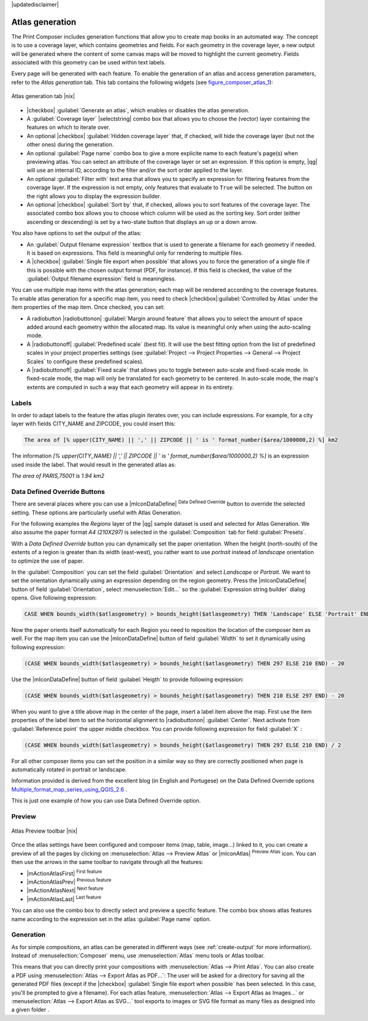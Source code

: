 |updatedisclaimer|

.. index:: Atlas_Generation

.. _atlas_generation:

Atlas generation
================

The Print Composer includes generation functions that allow you to create map 
books in an automated way. The concept is to use a coverage layer, which contains 
geometries and fields. For each geometry in the coverage layer, a new output will 
be generated where the content of some canvas maps will be moved to highlight the 
current geometry. Fields associated with this geometry can be used within text labels.

Every page will be generated with each feature. To enable the generation
of an atlas and access generation parameters, refer to the `Atlas generation` tab. 
This tab contains the following widgets (see  figure_composer_atlas_1_):

.. _figure_composer_atlas_1:

.. only:: html

   **Figure Composer Atlas 1:**

.. figure:: /static/user_manual/print_composer/atlas_properties.png
   :align: center

   Atlas generation tab |nix|

* |checkbox| :guilabel:`Generate an atlas`, which enables or disables the atlas generation.
* A :guilabel:`Coverage layer` |selectstring| combo box that allows you to choose the 
  (vector) layer containing the features on which to iterate over.
* An optional |checkbox| :guilabel:`Hidden coverage layer` that, if checked, will hide 
  the coverage layer (but not the other ones) during the generation.
* An optional :guilabel:`Page name` combo box to give a more explicite name to each feature's 
  page(s) when previewing atlas. You can select an attribute of the coverage layer or 
  set an expression. If this option is empty, |qg| will use an internal ID, according to 
  the filter and/or the sort order applied to the layer.
* An optional :guilabel:`Filter with` text area that allows you to specify an expression 
  for filtering features from the coverage layer. If the expression is not empty, 
  only features that evaluate to ``True`` will be selected. The button on the right allows 
  you to display the expression builder.
* An optional |checkbox| :guilabel:`Sort by` that, if checked, allows you to sort features of 
  the coverage layer. The associated combo box allows you to choose which column will be used 
  as the sorting key. Sort order (either ascending or descending) is set by a two-state button 
  that displays an up or a down arrow.
  
You also have options to set the output of the atlas:

* An :guilabel:`Output filename expression` textbox that is used to generate a filename for each geometry 
  if needed. It is based on expressions. This field is meaningful only for rendering to multiple files.
* A |checkbox| :guilabel:`Single file export when possible` that allows you to force the generation 
  of a single file if this is possible with the chosen output format (PDF, for instance). If this field 
  is checked, the value of the :guilabel:`Output filename expression` field is meaningless.



You can use multiple map items with the atlas generation; each map will be rendered according to the 
coverage features. To enable atlas generation for a specific map item, you need to check 
|checkbox|:guilabel:`Controlled by Atlas` under the item properties of the map item.
Once checked, you can set:

* A radiobutton |radiobuttonon| :guilabel:`Margin around feature` that allows you to select 
  the amount of space added around each geometry within the allocated map. 
  Its value is meaningful only when using the auto-scaling mode.
* A |radiobuttonoff| :guilabel:`Predefined scale` (best fit). It will use the best fitting option
  from the list of predefined scales in your project properties settings 
  (see :guilabel:`Project --> Project Properties --> General --> Project Scales` to configure these predefined scales).
* A |radiobuttonoff| :guilabel:`Fixed scale` that allows you to toggle between auto-scale and fixed-scale mode. 
  In fixed-scale mode, the map will only be translated for each geometry to be centered. 
  In auto-scale mode, the map's extents are computed in such a way that each geometry will appear in its entirety.

Labels
------

In order to adapt labels to the feature the atlas plugin iterates over, you can include expressions.
For example, for a city layer with fields CITY_NAME and ZIPCODE, you could insert this:

.. code::

   The area of [% upper(CITY_NAME) || ',' || ZIPCODE || ' is ' format_number($area/1000000,2) %] km2
 
The information `[% upper(CITY_NAME) || ',' || ZIPCODE || ' is ' format_number($area/1000000,2) %]` 
is an expression used inside the label. That would result in the generated atlas as:

`The area of PARIS,75001 is 1.94 km2`


.. _atlas_data_defined_override:

Data Defined Override Buttons
-----------------------------

There are several places where you can use a |mIconDataDefine| :sup:`Data Defined Override` button 
to override the selected setting. These options are particularly useful with Atlas Generation.

For the following examples the `Regions` layer of the |qg| sample dataset is used and selected for Atlas Generation.
We also assume the paper format `A4 (210X297)` is selected in the :guilabel:`Composition` tab for field :guilabel:`Presets`.

With a `Data Defined Override` button you can dynamically set the paper orientation. 
When the height (north-south) of the extents of a region is greater than its width (east-west), 
you rather want to use `portrait` instead of `landscape` orientation to optimize the use of paper.
 
In the :guilabel:`Composition` you can set the field :guilabel:`Orientation` and select `Landscape` 
or `Portrait`. We want to set the orientation dynamically using an expression depending on the region geometry. 
Press the |mIconDataDefine| button of field :guilabel:`Orientation`, select :menuselection:`Edit...` 
so the :guilabel:`Expression string builder` dialog opens. Give following expression:

.. code::

   CASE WHEN bounds_width($atlasgeometry) > bounds_height($atlasgeometry) THEN 'Landscape' ELSE 'Portrait' END

Now the paper orients itself automatically for each Region you need to reposition the location
of the composer item as well. For the map item you can use the |mIconDataDefine| button of field
:guilabel:`Width` to set it dynamically using following expression: 

.. code::

   (CASE WHEN bounds_width($atlasgeometry) > bounds_height($atlasgeometry) THEN 297 ELSE 210 END) - 20

Use the |mIconDataDefine| button of field :guilabel:`Heigth` to provide following expression: 

.. code::

   (CASE WHEN bounds_width($atlasgeometry) > bounds_height($atlasgeometry) THEN 210 ELSE 297 END) - 20

When you want to give a title above map in the center of the page, insert a label item above the map.
First use the item properties of the label item to set the horizontal alignment to |radiobuttonon| :guilabel:`Center`.
Next activate from :guilabel:`Reference point` the upper middle checkbox.  
You can provide following expression for field :guilabel:`X` :

.. code::

   (CASE WHEN bounds_width($atlasgeometry) > bounds_height($atlasgeometry) THEN 297 ELSE 210 END) / 2

For all other composer items you can set the position in a similar way so they are correctly 
positioned when page is automatically rotated in portrait or landscape.

Information provided is derived from the excellent blog (in English and Portugese) 
on the Data Defined Override options Multiple_format_map_series_using_QGIS_2.6_ .

This is just one example of how you can use Data Defined Override option.

.. _atlas_preview:

Preview
-------

.. _figure_composer_atlas_2:

.. only:: html

   **Figure Composer Atlas 2:**

.. figure:: /static/user_manual/print_composer/atlas_preview.png
   :align: center

   Atlas Preview toolbar |nix|

Once the atlas settings have been configured and composer items (map, table, image...) linked to it, 
you can create a preview of all the pages by clicking on :menuselection:`Atlas --> Preview Atlas` 
or |mIconAtlas| :sup:`Preview Atlas` icon. You can then use the arrows in the same toolbar 
to navigate through all the features:

* |mActionAtlasFirst| :sup:`First feature`
* |mActionAtlasPrev| :sup:`Previous feature`
* |mActionAtlasNext| :sup:`Next feature`
* |mActionAtlasLast| :sup:`Last feature`

You can also use the combo box to directly select and preview a specific feature. 
The combo box shows atlas features name according to the expression set in the atlas :guilabel:`Page name` option. 

Generation
----------

As for simple compositions, an atlas can be generated in different ways (see :ref:`create-output` for more information).
Instead of :menuselection:`Composer` menu, use :menuselection:`Atlas` menu tools or Atlas toolbar.

This means that you can directly print your compositions with :menuselection:`Atlas --> Print Atlas`. 
You can also create a PDF using :menuselection:`Atlas --> Export Atlas as PDF...`: 
The user will be asked for a directory for saving all the generated PDF files (except if the 
|checkbox| :guilabel:`Single file export when possible` has been selected. 
In this case, you'll be prompted to give a filename).
For each atlas feature, :menuselection:`Atlas --> Export Atlas as Images...` or :menuselection:`Atlas --> Export Atlas as SVG...`
tool exports to images or SVG file format as many files as designed into a given folder . 

.. tips::

  If you need to print just the composition of a single feature of the atlas, simply start the preview function, 
  select the feature from the preview list and click on :menuselection:`Composer --> Print` (or create a PDF).


.. _Multiple_format_map_series_using_QGIS_2.6: http://sigsemgrilhetas.wordpress.com/2014/11/09/series-de-mapas-com-formatos-multiplos-em-qgis-2-6-parte-1-multiple-format-map-series-using-qgis-2-6-part-1
